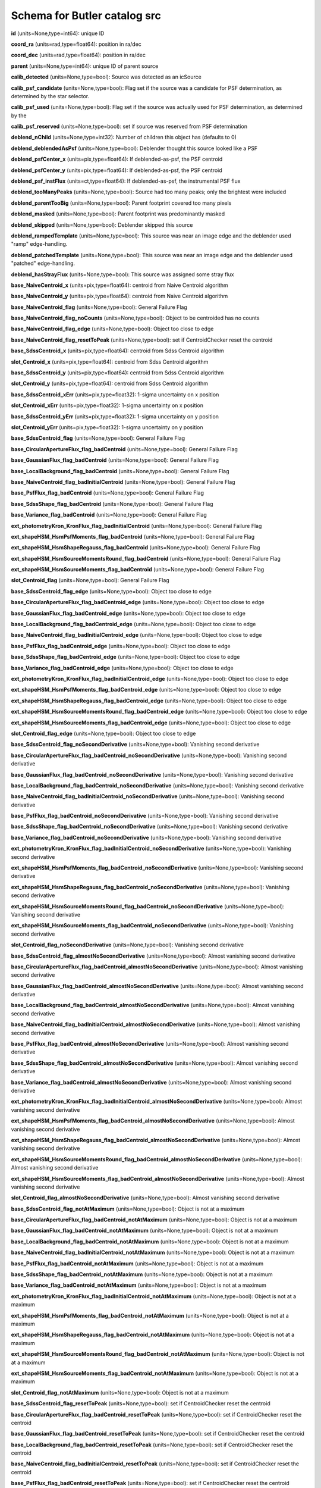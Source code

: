 .. _Data-Products-DP0-1-schema_src: 
  
############################# 
Schema for Butler catalog src 
############################# 
  
**id** (units=None,type=int64): unique ID 
 
**coord_ra** (units=rad,type=float64): position in ra/dec 
 
**coord_dec** (units=rad,type=float64): position in ra/dec 
 
**parent** (units=None,type=int64): unique ID of parent source 
 
**calib_detected** (units=None,type=bool): Source was detected as an icSource 
 
**calib_psf_candidate** (units=None,type=bool): Flag set if the source was a candidate for PSF determination, as determined by the star selector. 
 
**calib_psf_used** (units=None,type=bool): Flag set if the source was actually used for PSF determination, as determined by the 
 
**calib_psf_reserved** (units=None,type=bool): set if source was reserved from PSF determination 
 
**deblend_nChild** (units=None,type=int32): Number of children this object has (defaults to 0) 
 
**deblend_deblendedAsPsf** (units=None,type=bool): Deblender thought this source looked like a PSF 
 
**deblend_psfCenter_x** (units=pix,type=float64): If deblended-as-psf, the PSF centroid 
 
**deblend_psfCenter_y** (units=pix,type=float64): If deblended-as-psf, the PSF centroid 
 
**deblend_psf_instFlux** (units=ct,type=float64): If deblended-as-psf, the instrumental PSF flux 
 
**deblend_tooManyPeaks** (units=None,type=bool): Source had too many peaks; only the brightest were included 
 
**deblend_parentTooBig** (units=None,type=bool): Parent footprint covered too many pixels 
 
**deblend_masked** (units=None,type=bool): Parent footprint was predominantly masked 
 
**deblend_skipped** (units=None,type=bool): Deblender skipped this source 
 
**deblend_rampedTemplate** (units=None,type=bool): This source was near an image edge and the deblender used "ramp" edge-handling. 
 
**deblend_patchedTemplate** (units=None,type=bool): This source was near an image edge and the deblender used "patched" edge-handling. 
 
**deblend_hasStrayFlux** (units=None,type=bool): This source was assigned some stray flux 
 
**base_NaiveCentroid_x** (units=pix,type=float64): centroid from Naive Centroid algorithm 
 
**base_NaiveCentroid_y** (units=pix,type=float64): centroid from Naive Centroid algorithm 
 
**base_NaiveCentroid_flag** (units=None,type=bool): General Failure Flag 
 
**base_NaiveCentroid_flag_noCounts** (units=None,type=bool): Object to be centroided has no counts 
 
**base_NaiveCentroid_flag_edge** (units=None,type=bool): Object too close to edge 
 
**base_NaiveCentroid_flag_resetToPeak** (units=None,type=bool): set if CentroidChecker reset the centroid 
 
**base_SdssCentroid_x** (units=pix,type=float64): centroid from Sdss Centroid algorithm 
 
**slot_Centroid_x** (units=pix,type=float64): centroid from Sdss Centroid algorithm 
 
**base_SdssCentroid_y** (units=pix,type=float64): centroid from Sdss Centroid algorithm 
 
**slot_Centroid_y** (units=pix,type=float64): centroid from Sdss Centroid algorithm 
 
**base_SdssCentroid_xErr** (units=pix,type=float32): 1-sigma uncertainty on x position 
 
**slot_Centroid_xErr** (units=pix,type=float32): 1-sigma uncertainty on x position 
 
**base_SdssCentroid_yErr** (units=pix,type=float32): 1-sigma uncertainty on y position 
 
**slot_Centroid_yErr** (units=pix,type=float32): 1-sigma uncertainty on y position 
 
**base_SdssCentroid_flag** (units=None,type=bool): General Failure Flag 
 
**base_CircularApertureFlux_flag_badCentroid** (units=None,type=bool): General Failure Flag 
 
**base_GaussianFlux_flag_badCentroid** (units=None,type=bool): General Failure Flag 
 
**base_LocalBackground_flag_badCentroid** (units=None,type=bool): General Failure Flag 
 
**base_NaiveCentroid_flag_badInitialCentroid** (units=None,type=bool): General Failure Flag 
 
**base_PsfFlux_flag_badCentroid** (units=None,type=bool): General Failure Flag 
 
**base_SdssShape_flag_badCentroid** (units=None,type=bool): General Failure Flag 
 
**base_Variance_flag_badCentroid** (units=None,type=bool): General Failure Flag 
 
**ext_photometryKron_KronFlux_flag_badInitialCentroid** (units=None,type=bool): General Failure Flag 
 
**ext_shapeHSM_HsmPsfMoments_flag_badCentroid** (units=None,type=bool): General Failure Flag 
 
**ext_shapeHSM_HsmShapeRegauss_flag_badCentroid** (units=None,type=bool): General Failure Flag 
 
**ext_shapeHSM_HsmSourceMomentsRound_flag_badCentroid** (units=None,type=bool): General Failure Flag 
 
**ext_shapeHSM_HsmSourceMoments_flag_badCentroid** (units=None,type=bool): General Failure Flag 
 
**slot_Centroid_flag** (units=None,type=bool): General Failure Flag 
 
**base_SdssCentroid_flag_edge** (units=None,type=bool): Object too close to edge 
 
**base_CircularApertureFlux_flag_badCentroid_edge** (units=None,type=bool): Object too close to edge 
 
**base_GaussianFlux_flag_badCentroid_edge** (units=None,type=bool): Object too close to edge 
 
**base_LocalBackground_flag_badCentroid_edge** (units=None,type=bool): Object too close to edge 
 
**base_NaiveCentroid_flag_badInitialCentroid_edge** (units=None,type=bool): Object too close to edge 
 
**base_PsfFlux_flag_badCentroid_edge** (units=None,type=bool): Object too close to edge 
 
**base_SdssShape_flag_badCentroid_edge** (units=None,type=bool): Object too close to edge 
 
**base_Variance_flag_badCentroid_edge** (units=None,type=bool): Object too close to edge 
 
**ext_photometryKron_KronFlux_flag_badInitialCentroid_edge** (units=None,type=bool): Object too close to edge 
 
**ext_shapeHSM_HsmPsfMoments_flag_badCentroid_edge** (units=None,type=bool): Object too close to edge 
 
**ext_shapeHSM_HsmShapeRegauss_flag_badCentroid_edge** (units=None,type=bool): Object too close to edge 
 
**ext_shapeHSM_HsmSourceMomentsRound_flag_badCentroid_edge** (units=None,type=bool): Object too close to edge 
 
**ext_shapeHSM_HsmSourceMoments_flag_badCentroid_edge** (units=None,type=bool): Object too close to edge 
 
**slot_Centroid_flag_edge** (units=None,type=bool): Object too close to edge 
 
**base_SdssCentroid_flag_noSecondDerivative** (units=None,type=bool): Vanishing second derivative 
 
**base_CircularApertureFlux_flag_badCentroid_noSecondDerivative** (units=None,type=bool): Vanishing second derivative 
 
**base_GaussianFlux_flag_badCentroid_noSecondDerivative** (units=None,type=bool): Vanishing second derivative 
 
**base_LocalBackground_flag_badCentroid_noSecondDerivative** (units=None,type=bool): Vanishing second derivative 
 
**base_NaiveCentroid_flag_badInitialCentroid_noSecondDerivative** (units=None,type=bool): Vanishing second derivative 
 
**base_PsfFlux_flag_badCentroid_noSecondDerivative** (units=None,type=bool): Vanishing second derivative 
 
**base_SdssShape_flag_badCentroid_noSecondDerivative** (units=None,type=bool): Vanishing second derivative 
 
**base_Variance_flag_badCentroid_noSecondDerivative** (units=None,type=bool): Vanishing second derivative 
 
**ext_photometryKron_KronFlux_flag_badInitialCentroid_noSecondDerivative** (units=None,type=bool): Vanishing second derivative 
 
**ext_shapeHSM_HsmPsfMoments_flag_badCentroid_noSecondDerivative** (units=None,type=bool): Vanishing second derivative 
 
**ext_shapeHSM_HsmShapeRegauss_flag_badCentroid_noSecondDerivative** (units=None,type=bool): Vanishing second derivative 
 
**ext_shapeHSM_HsmSourceMomentsRound_flag_badCentroid_noSecondDerivative** (units=None,type=bool): Vanishing second derivative 
 
**ext_shapeHSM_HsmSourceMoments_flag_badCentroid_noSecondDerivative** (units=None,type=bool): Vanishing second derivative 
 
**slot_Centroid_flag_noSecondDerivative** (units=None,type=bool): Vanishing second derivative 
 
**base_SdssCentroid_flag_almostNoSecondDerivative** (units=None,type=bool): Almost vanishing second derivative 
 
**base_CircularApertureFlux_flag_badCentroid_almostNoSecondDerivative** (units=None,type=bool): Almost vanishing second derivative 
 
**base_GaussianFlux_flag_badCentroid_almostNoSecondDerivative** (units=None,type=bool): Almost vanishing second derivative 
 
**base_LocalBackground_flag_badCentroid_almostNoSecondDerivative** (units=None,type=bool): Almost vanishing second derivative 
 
**base_NaiveCentroid_flag_badInitialCentroid_almostNoSecondDerivative** (units=None,type=bool): Almost vanishing second derivative 
 
**base_PsfFlux_flag_badCentroid_almostNoSecondDerivative** (units=None,type=bool): Almost vanishing second derivative 
 
**base_SdssShape_flag_badCentroid_almostNoSecondDerivative** (units=None,type=bool): Almost vanishing second derivative 
 
**base_Variance_flag_badCentroid_almostNoSecondDerivative** (units=None,type=bool): Almost vanishing second derivative 
 
**ext_photometryKron_KronFlux_flag_badInitialCentroid_almostNoSecondDerivative** (units=None,type=bool): Almost vanishing second derivative 
 
**ext_shapeHSM_HsmPsfMoments_flag_badCentroid_almostNoSecondDerivative** (units=None,type=bool): Almost vanishing second derivative 
 
**ext_shapeHSM_HsmShapeRegauss_flag_badCentroid_almostNoSecondDerivative** (units=None,type=bool): Almost vanishing second derivative 
 
**ext_shapeHSM_HsmSourceMomentsRound_flag_badCentroid_almostNoSecondDerivative** (units=None,type=bool): Almost vanishing second derivative 
 
**ext_shapeHSM_HsmSourceMoments_flag_badCentroid_almostNoSecondDerivative** (units=None,type=bool): Almost vanishing second derivative 
 
**slot_Centroid_flag_almostNoSecondDerivative** (units=None,type=bool): Almost vanishing second derivative 
 
**base_SdssCentroid_flag_notAtMaximum** (units=None,type=bool): Object is not at a maximum 
 
**base_CircularApertureFlux_flag_badCentroid_notAtMaximum** (units=None,type=bool): Object is not at a maximum 
 
**base_GaussianFlux_flag_badCentroid_notAtMaximum** (units=None,type=bool): Object is not at a maximum 
 
**base_LocalBackground_flag_badCentroid_notAtMaximum** (units=None,type=bool): Object is not at a maximum 
 
**base_NaiveCentroid_flag_badInitialCentroid_notAtMaximum** (units=None,type=bool): Object is not at a maximum 
 
**base_PsfFlux_flag_badCentroid_notAtMaximum** (units=None,type=bool): Object is not at a maximum 
 
**base_SdssShape_flag_badCentroid_notAtMaximum** (units=None,type=bool): Object is not at a maximum 
 
**base_Variance_flag_badCentroid_notAtMaximum** (units=None,type=bool): Object is not at a maximum 
 
**ext_photometryKron_KronFlux_flag_badInitialCentroid_notAtMaximum** (units=None,type=bool): Object is not at a maximum 
 
**ext_shapeHSM_HsmPsfMoments_flag_badCentroid_notAtMaximum** (units=None,type=bool): Object is not at a maximum 
 
**ext_shapeHSM_HsmShapeRegauss_flag_badCentroid_notAtMaximum** (units=None,type=bool): Object is not at a maximum 
 
**ext_shapeHSM_HsmSourceMomentsRound_flag_badCentroid_notAtMaximum** (units=None,type=bool): Object is not at a maximum 
 
**ext_shapeHSM_HsmSourceMoments_flag_badCentroid_notAtMaximum** (units=None,type=bool): Object is not at a maximum 
 
**slot_Centroid_flag_notAtMaximum** (units=None,type=bool): Object is not at a maximum 
 
**base_SdssCentroid_flag_resetToPeak** (units=None,type=bool): set if CentroidChecker reset the centroid 
 
**base_CircularApertureFlux_flag_badCentroid_resetToPeak** (units=None,type=bool): set if CentroidChecker reset the centroid 
 
**base_GaussianFlux_flag_badCentroid_resetToPeak** (units=None,type=bool): set if CentroidChecker reset the centroid 
 
**base_LocalBackground_flag_badCentroid_resetToPeak** (units=None,type=bool): set if CentroidChecker reset the centroid 
 
**base_NaiveCentroid_flag_badInitialCentroid_resetToPeak** (units=None,type=bool): set if CentroidChecker reset the centroid 
 
**base_PsfFlux_flag_badCentroid_resetToPeak** (units=None,type=bool): set if CentroidChecker reset the centroid 
 
**base_SdssShape_flag_badCentroid_resetToPeak** (units=None,type=bool): set if CentroidChecker reset the centroid 
 
**base_Variance_flag_badCentroid_resetToPeak** (units=None,type=bool): set if CentroidChecker reset the centroid 
 
**ext_photometryKron_KronFlux_flag_badInitialCentroid_resetToPeak** (units=None,type=bool): set if CentroidChecker reset the centroid 
 
**ext_shapeHSM_HsmPsfMoments_flag_badCentroid_resetToPeak** (units=None,type=bool): set if CentroidChecker reset the centroid 
 
**ext_shapeHSM_HsmShapeRegauss_flag_badCentroid_resetToPeak** (units=None,type=bool): set if CentroidChecker reset the centroid 
 
**ext_shapeHSM_HsmSourceMomentsRound_flag_badCentroid_resetToPeak** (units=None,type=bool): set if CentroidChecker reset the centroid 
 
**ext_shapeHSM_HsmSourceMoments_flag_badCentroid_resetToPeak** (units=None,type=bool): set if CentroidChecker reset the centroid 
 
**slot_Centroid_flag_resetToPeak** (units=None,type=bool): set if CentroidChecker reset the centroid 
 
**base_SdssCentroid_flag_badError** (units=None,type=bool): Error on x and/or y position is NaN 
 
**base_CircularApertureFlux_flag_badCentroid_badError** (units=None,type=bool): Error on x and/or y position is NaN 
 
**base_GaussianFlux_flag_badCentroid_badError** (units=None,type=bool): Error on x and/or y position is NaN 
 
**base_LocalBackground_flag_badCentroid_badError** (units=None,type=bool): Error on x and/or y position is NaN 
 
**base_NaiveCentroid_flag_badInitialCentroid_badError** (units=None,type=bool): Error on x and/or y position is NaN 
 
**base_PsfFlux_flag_badCentroid_badError** (units=None,type=bool): Error on x and/or y position is NaN 
 
**base_SdssShape_flag_badCentroid_badError** (units=None,type=bool): Error on x and/or y position is NaN 
 
**base_Variance_flag_badCentroid_badError** (units=None,type=bool): Error on x and/or y position is NaN 
 
**ext_photometryKron_KronFlux_flag_badInitialCentroid_badError** (units=None,type=bool): Error on x and/or y position is NaN 
 
**ext_shapeHSM_HsmPsfMoments_flag_badCentroid_badError** (units=None,type=bool): Error on x and/or y position is NaN 
 
**ext_shapeHSM_HsmShapeRegauss_flag_badCentroid_badError** (units=None,type=bool): Error on x and/or y position is NaN 
 
**ext_shapeHSM_HsmSourceMomentsRound_flag_badCentroid_badError** (units=None,type=bool): Error on x and/or y position is NaN 
 
**ext_shapeHSM_HsmSourceMoments_flag_badCentroid_badError** (units=None,type=bool): Error on x and/or y position is NaN 
 
**slot_Centroid_flag_badError** (units=None,type=bool): Error on x and/or y position is NaN 
 
**base_Blendedness_old** (units=None,type=float64): Blendedness from dot products: (child.dot(parent)/child.dot(child) - 1) 
 
**base_Blendedness_raw** (units=None,type=float64): Measure of how much the flux is affected by neighbors: (1 - child_instFlux/parent_instFlux).  Operates on the "raw" pixel values. 
 
**base_Blendedness_raw_child_instFlux** (units=ct,type=float64): Instrumental flux of the child, measured with a Gaussian weight matched to the child.  Operates on the "raw" pixel values. 
 
**base_Blendedness_raw_parent_instFlux** (units=ct,type=float64): Instrumental flux of the parent, measured with a Gaussian weight matched to the child.  Operates on the "raw" pixel values. 
 
**base_Blendedness_abs** (units=None,type=float64): Measure of how much the flux is affected by neighbors: (1 - child_instFlux/parent_instFlux).  Operates on the absolute value of the pixels to try to obtain a "de-noised" value.  See section 4.9.11 of Bosch et al. 2018, PASJ, 70, S5 for details. 
 
**base_Blendedness_abs_child_instFlux** (units=ct,type=float64): Instrumental flux of the child, measured with a Gaussian weight matched to the child.  Operates on the absolute value of the pixels to try to obtain a "de-noised" value.  See section 4.9.11 of Bosch et al. 2018, PASJ, 70, S5 for details. 
 
**base_Blendedness_abs_parent_instFlux** (units=ct,type=float64): Instrumental flux of the parent, measured with a Gaussian weight matched to the child.  Operates on the absolute value of the pixels to try to obtain a "de-noised" value.  See section 4.9.11 of Bosch et al. 2018, PASJ, 70, S5 for details. 
 
**base_Blendedness_raw_child_xx** (units=pix2,type=float64): Shape of the child, measured with a Gaussian weight matched to the child.  Operates on the "raw" pixel values. 
 
**base_Blendedness_raw_child_yy** (units=pix2,type=float64): Shape of the child, measured with a Gaussian weight matched to the child.  Operates on the "raw" pixel values. 
 
**base_Blendedness_raw_child_xy** (units=pix2,type=float64): Shape of the child, measured with a Gaussian weight matched to the child.  Operates on the "raw" pixel values. 
 
**base_Blendedness_raw_parent_xx** (units=pix2,type=float64): Shape of the parent, measured with a Gaussian weight matched to the child.  Operates on the "raw" pixel values. 
 
**base_Blendedness_raw_parent_yy** (units=pix2,type=float64): Shape of the parent, measured with a Gaussian weight matched to the child.  Operates on the "raw" pixel values. 
 
**base_Blendedness_raw_parent_xy** (units=pix2,type=float64): Shape of the parent, measured with a Gaussian weight matched to the child.  Operates on the "raw" pixel values. 
 
**base_Blendedness_abs_child_xx** (units=pix2,type=float64): Shape of the child, measured with a Gaussian weight matched to the child.  Operates on the absolute value of the pixels to try to obtain a "de-noised" value.  See section 4.9.11 of Bosch et al. 2018, PASJ, 70, S5 for details. 
 
**base_Blendedness_abs_child_yy** (units=pix2,type=float64): Shape of the child, measured with a Gaussian weight matched to the child.  Operates on the absolute value of the pixels to try to obtain a "de-noised" value.  See section 4.9.11 of Bosch et al. 2018, PASJ, 70, S5 for details. 
 
**base_Blendedness_abs_child_xy** (units=pix2,type=float64): Shape of the child, measured with a Gaussian weight matched to the child.  Operates on the absolute value of the pixels to try to obtain a "de-noised" value.  See section 4.9.11 of Bosch et al. 2018, PASJ, 70, S5 for details. 
 
**base_Blendedness_abs_parent_xx** (units=pix2,type=float64): Shape of the parent, measured with a Gaussian weight matched to the child.  Operates on the absolute value of the pixels to try to obtain a "de-noised" value.  See section 4.9.11 of Bosch et al. 2018, PASJ, 70, S5 for details. 
 
**base_Blendedness_abs_parent_yy** (units=pix2,type=float64): Shape of the parent, measured with a Gaussian weight matched to the child.  Operates on the absolute value of the pixels to try to obtain a "de-noised" value.  See section 4.9.11 of Bosch et al. 2018, PASJ, 70, S5 for details. 
 
**base_Blendedness_abs_parent_xy** (units=pix2,type=float64): Shape of the parent, measured with a Gaussian weight matched to the child.  Operates on the absolute value of the pixels to try to obtain a "de-noised" value.  See section 4.9.11 of Bosch et al. 2018, PASJ, 70, S5 for details. 
 
**base_Blendedness_flag** (units=None,type=bool): General Failure Flag 
 
**base_Blendedness_flag_noCentroid** (units=None,type=bool): Object has no centroid 
 
**base_Blendedness_flag_noShape** (units=None,type=bool): Object has no shape 
 
**base_FPPosition_x** (units=mm,type=float64): Position on the focal plane 
 
**base_FPPosition_y** (units=mm,type=float64): Position on the focal plane 
 
**base_FPPosition_flag** (units=None,type=bool): Set to True for any fatal failure 
 
**base_FPPosition_missingDetector_flag** (units=None,type=bool): Set to True if detector object is missing 
 
**base_Jacobian_value** (units=None,type=float64): Jacobian correction 
 
**base_Jacobian_flag** (units=None,type=bool): Set to 1 for any fatal failure 
 
**base_SdssShape_xx** (units=pix2,type=float64): elliptical Gaussian adaptive moments 
 
**base_SdssShape_yy** (units=pix2,type=float64): elliptical Gaussian adaptive moments 
 
**base_SdssShape_xy** (units=pix2,type=float64): elliptical Gaussian adaptive moments 
 
**base_SdssShape_xxErr** (units=pix2,type=float32): Standard deviation of xx moment 
 
**base_SdssShape_yyErr** (units=pix2,type=float32): Standard deviation of yy moment 
 
**base_SdssShape_xyErr** (units=pix2,type=float32): Standard deviation of xy moment 
 
**base_SdssShape_x** (units=pix,type=float64): elliptical Gaussian adaptive moments 
 
**base_SdssShape_y** (units=pix,type=float64): elliptical Gaussian adaptive moments 
 
**base_SdssShape_instFlux** (units=ct,type=float64): elliptical Gaussian adaptive moments 
 
**base_SdssShape_instFluxErr** (units=ct,type=float64): 1-sigma instFlux uncertainty 
 
**base_SdssShape_psf_xx** (units=pix2,type=float64): adaptive moments of the PSF model at the object position 
 
**base_SdssShape_psf_yy** (units=pix2,type=float64): adaptive moments of the PSF model at the object position 
 
**base_SdssShape_psf_xy** (units=pix2,type=float64): adaptive moments of the PSF model at the object position 
 
**base_SdssShape_instFlux_xx_Cov** (units=ct pix2,type=float32): uncertainty covariance between base_SdssShape_instFlux and base_SdssShape_xx 
 
**base_SdssShape_instFlux_yy_Cov** (units=ct pix2,type=float32): uncertainty covariance between base_SdssShape_instFlux and base_SdssShape_yy 
 
**base_SdssShape_instFlux_xy_Cov** (units=ct pix2,type=float32): uncertainty covariance between base_SdssShape_instFlux and base_SdssShape_xy 
 
**base_SdssShape_flag** (units=None,type=bool): General Failure Flag 
 
**base_SdssShape_flag_unweightedBad** (units=None,type=bool): Both weighted and unweighted moments were invalid 
 
**base_SdssShape_flag_unweighted** (units=None,type=bool): Weighted moments converged to an invalid value; using unweighted moments 
 
**base_SdssShape_flag_shift** (units=None,type=bool): centroid shifted by more than the maximum allowed amount 
 
**base_SdssShape_flag_maxIter** (units=None,type=bool): Too many iterations in adaptive moments 
 
**base_SdssShape_flag_psf** (units=None,type=bool): Failure in measuring PSF model shape 
 
**ext_shapeHSM_HsmPsfMoments_x** (units=pix,type=float64): HSM Centroid 
 
**slot_PsfShape_x** (units=pix,type=float64): HSM Centroid 
 
**ext_shapeHSM_HsmPsfMoments_y** (units=pix,type=float64): HSM Centroid 
 
**slot_PsfShape_y** (units=pix,type=float64): HSM Centroid 
 
**ext_shapeHSM_HsmPsfMoments_xx** (units=pix2,type=float64): HSM moments 
 
**slot_PsfShape_xx** (units=pix2,type=float64): HSM moments 
 
**ext_shapeHSM_HsmPsfMoments_yy** (units=pix2,type=float64): HSM moments 
 
**slot_PsfShape_yy** (units=pix2,type=float64): HSM moments 
 
**ext_shapeHSM_HsmPsfMoments_xy** (units=pix2,type=float64): HSM moments 
 
**slot_PsfShape_xy** (units=pix2,type=float64): HSM moments 
 
**ext_shapeHSM_HsmPsfMoments_flag** (units=None,type=bool): general failure flag, set if anything went wrong 
 
**slot_PsfShape_flag** (units=None,type=bool): general failure flag, set if anything went wrong 
 
**ext_shapeHSM_HsmPsfMoments_flag_no_pixels** (units=None,type=bool): no pixels to measure 
 
**slot_PsfShape_flag_no_pixels** (units=None,type=bool): no pixels to measure 
 
**ext_shapeHSM_HsmPsfMoments_flag_not_contained** (units=None,type=bool): center not contained in footprint bounding box 
 
**slot_PsfShape_flag_not_contained** (units=None,type=bool): center not contained in footprint bounding box 
 
**ext_shapeHSM_HsmPsfMoments_flag_parent_source** (units=None,type=bool): parent source, ignored 
 
**slot_PsfShape_flag_parent_source** (units=None,type=bool): parent source, ignored 
 
**ext_shapeHSM_HsmShapeRegauss_e1** (units=None,type=float64): PSF-corrected shear using Hirata & Seljak (2003) ''regaussianization 
 
**ext_shapeHSM_HsmShapeRegauss_e2** (units=None,type=float64): PSF-corrected shear using Hirata & Seljak (2003) ''regaussianization 
 
**ext_shapeHSM_HsmShapeRegauss_sigma** (units=None,type=float64): PSF-corrected shear using Hirata & Seljak (2003) ''regaussianization 
 
**ext_shapeHSM_HsmShapeRegauss_resolution** (units=None,type=float64): resolution factor (0=unresolved, 1=resolved) 
 
**ext_shapeHSM_HsmShapeRegauss_flag** (units=None,type=bool): general failure flag, set if anything went wrong 
 
**ext_shapeHSM_HsmShapeRegauss_flag_no_pixels** (units=None,type=bool): no pixels to measure 
 
**ext_shapeHSM_HsmShapeRegauss_flag_not_contained** (units=None,type=bool): center not contained in footprint bounding box 
 
**ext_shapeHSM_HsmShapeRegauss_flag_parent_source** (units=None,type=bool): parent source, ignored 
 
**ext_shapeHSM_HsmShapeRegauss_flag_galsim** (units=None,type=bool): GalSim failure 
 
**ext_shapeHSM_HsmSourceMoments_x** (units=pix,type=float64): HSM Centroid 
 
**slot_Shape_x** (units=pix,type=float64): HSM Centroid 
 
**ext_shapeHSM_HsmSourceMoments_y** (units=pix,type=float64): HSM Centroid 
 
**slot_Shape_y** (units=pix,type=float64): HSM Centroid 
 
**ext_shapeHSM_HsmSourceMoments_xx** (units=pix2,type=float64): HSM moments 
 
**slot_Shape_xx** (units=pix2,type=float64): HSM moments 
 
**ext_shapeHSM_HsmSourceMoments_yy** (units=pix2,type=float64): HSM moments 
 
**slot_Shape_yy** (units=pix2,type=float64): HSM moments 
 
**ext_shapeHSM_HsmSourceMoments_xy** (units=pix2,type=float64): HSM moments 
 
**slot_Shape_xy** (units=pix2,type=float64): HSM moments 
 
**ext_shapeHSM_HsmSourceMoments_flag** (units=None,type=bool): general failure flag, set if anything went wrong 
 
**base_GaussianFlux_flag_badShape** (units=None,type=bool): general failure flag, set if anything went wrong 
 
**slot_Shape_flag** (units=None,type=bool): general failure flag, set if anything went wrong 
 
**ext_shapeHSM_HsmSourceMoments_flag_no_pixels** (units=None,type=bool): no pixels to measure 
 
**base_GaussianFlux_flag_badShape_no_pixels** (units=None,type=bool): no pixels to measure 
 
**slot_Shape_flag_no_pixels** (units=None,type=bool): no pixels to measure 
 
**ext_shapeHSM_HsmSourceMoments_flag_not_contained** (units=None,type=bool): center not contained in footprint bounding box 
 
**base_GaussianFlux_flag_badShape_not_contained** (units=None,type=bool): center not contained in footprint bounding box 
 
**slot_Shape_flag_not_contained** (units=None,type=bool): center not contained in footprint bounding box 
 
**ext_shapeHSM_HsmSourceMoments_flag_parent_source** (units=None,type=bool): parent source, ignored 
 
**base_GaussianFlux_flag_badShape_parent_source** (units=None,type=bool): parent source, ignored 
 
**slot_Shape_flag_parent_source** (units=None,type=bool): parent source, ignored 
 
**ext_shapeHSM_HsmSourceMomentsRound_x** (units=pix,type=float64): HSM Centroid 
 
**slot_ShapeRound_x** (units=pix,type=float64): HSM Centroid 
 
**ext_shapeHSM_HsmSourceMomentsRound_y** (units=pix,type=float64): HSM Centroid 
 
**slot_ShapeRound_y** (units=pix,type=float64): HSM Centroid 
 
**ext_shapeHSM_HsmSourceMomentsRound_xx** (units=pix2,type=float64): HSM moments 
 
**slot_ShapeRound_xx** (units=pix2,type=float64): HSM moments 
 
**ext_shapeHSM_HsmSourceMomentsRound_yy** (units=pix2,type=float64): HSM moments 
 
**slot_ShapeRound_yy** (units=pix2,type=float64): HSM moments 
 
**ext_shapeHSM_HsmSourceMomentsRound_xy** (units=pix2,type=float64): HSM moments 
 
**slot_ShapeRound_xy** (units=pix2,type=float64): HSM moments 
 
**ext_shapeHSM_HsmSourceMomentsRound_flag** (units=None,type=bool): general failure flag, set if anything went wrong 
 
**slot_ShapeRound_flag** (units=None,type=bool): general failure flag, set if anything went wrong 
 
**ext_shapeHSM_HsmSourceMomentsRound_flag_no_pixels** (units=None,type=bool): no pixels to measure 
 
**slot_ShapeRound_flag_no_pixels** (units=None,type=bool): no pixels to measure 
 
**ext_shapeHSM_HsmSourceMomentsRound_flag_not_contained** (units=None,type=bool): center not contained in footprint bounding box 
 
**slot_ShapeRound_flag_not_contained** (units=None,type=bool): center not contained in footprint bounding box 
 
**ext_shapeHSM_HsmSourceMomentsRound_flag_parent_source** (units=None,type=bool): parent source, ignored 
 
**slot_ShapeRound_flag_parent_source** (units=None,type=bool): parent source, ignored 
 
**ext_shapeHSM_HsmSourceMomentsRound_Flux** (units=None,type=float32): HSM flux 
 
**slot_ShapeRound_Flux** (units=None,type=float32): HSM flux 
 
**base_CircularApertureFlux_3_0_instFlux** (units=ct,type=float64): instFlux within 3.000000-pixel aperture 
 
**base_CircularApertureFlux_3_0_instFluxErr** (units=ct,type=float64): 1-sigma instFlux uncertainty 
 
**base_CircularApertureFlux_3_0_flag** (units=None,type=bool): General Failure Flag 
 
**base_CircularApertureFlux_3_0_flag_apertureTruncated** (units=None,type=bool): aperture did not fit within measurement image 
 
**base_CircularApertureFlux_3_0_flag_sincCoeffsTruncated** (units=None,type=bool): full sinc coefficient image did not fit within measurement image 
 
**base_CircularApertureFlux_4_5_instFlux** (units=ct,type=float64): instFlux within 4.500000-pixel aperture 
 
**base_CircularApertureFlux_4_5_instFluxErr** (units=ct,type=float64): 1-sigma instFlux uncertainty 
 
**base_CircularApertureFlux_4_5_flag** (units=None,type=bool): General Failure Flag 
 
**base_CircularApertureFlux_4_5_flag_apertureTruncated** (units=None,type=bool): aperture did not fit within measurement image 
 
**base_CircularApertureFlux_4_5_flag_sincCoeffsTruncated** (units=None,type=bool): full sinc coefficient image did not fit within measurement image 
 
**base_CircularApertureFlux_6_0_instFlux** (units=ct,type=float64): instFlux within 6.000000-pixel aperture 
 
**base_CircularApertureFlux_6_0_instFluxErr** (units=ct,type=float64): 1-sigma instFlux uncertainty 
 
**base_CircularApertureFlux_6_0_flag** (units=None,type=bool): General Failure Flag 
 
**base_CircularApertureFlux_6_0_flag_apertureTruncated** (units=None,type=bool): aperture did not fit within measurement image 
 
**base_CircularApertureFlux_6_0_flag_sincCoeffsTruncated** (units=None,type=bool): full sinc coefficient image did not fit within measurement image 
 
**base_CircularApertureFlux_9_0_instFlux** (units=ct,type=float64): instFlux within 9.000000-pixel aperture 
 
**base_CircularApertureFlux_9_0_instFluxErr** (units=ct,type=float64): 1-sigma instFlux uncertainty 
 
**base_CircularApertureFlux_9_0_flag** (units=None,type=bool): General Failure Flag 
 
**base_CircularApertureFlux_9_0_flag_apertureTruncated** (units=None,type=bool): aperture did not fit within measurement image 
 
**base_CircularApertureFlux_9_0_flag_sincCoeffsTruncated** (units=None,type=bool): full sinc coefficient image did not fit within measurement image 
 
**base_CircularApertureFlux_12_0_instFlux** (units=ct,type=float64): instFlux within 12.000000-pixel aperture 
 
**slot_ApFlux_instFlux** (units=ct,type=float64): instFlux within 12.000000-pixel aperture 
 
**slot_CalibFlux_instFlux** (units=ct,type=float64): instFlux within 12.000000-pixel aperture 
 
**base_CircularApertureFlux_12_0_instFluxErr** (units=ct,type=float64): 1-sigma instFlux uncertainty 
 
**slot_ApFlux_instFluxErr** (units=ct,type=float64): 1-sigma instFlux uncertainty 
 
**slot_CalibFlux_instFluxErr** (units=ct,type=float64): 1-sigma instFlux uncertainty 
 
**base_CircularApertureFlux_12_0_flag** (units=None,type=bool): General Failure Flag 
 
**slot_ApFlux_flag** (units=None,type=bool): General Failure Flag 
 
**slot_CalibFlux_flag** (units=None,type=bool): General Failure Flag 
 
**base_CircularApertureFlux_12_0_flag_apertureTruncated** (units=None,type=bool): aperture did not fit within measurement image 
 
**slot_ApFlux_flag_apertureTruncated** (units=None,type=bool): aperture did not fit within measurement image 
 
**slot_CalibFlux_flag_apertureTruncated** (units=None,type=bool): aperture did not fit within measurement image 
 
**base_CircularApertureFlux_12_0_flag_sincCoeffsTruncated** (units=None,type=bool): full sinc coefficient image did not fit within measurement image 
 
**slot_ApFlux_flag_sincCoeffsTruncated** (units=None,type=bool): full sinc coefficient image did not fit within measurement image 
 
**slot_CalibFlux_flag_sincCoeffsTruncated** (units=None,type=bool): full sinc coefficient image did not fit within measurement image 
 
**base_CircularApertureFlux_17_0_instFlux** (units=ct,type=float64): instFlux within 17.000000-pixel aperture 
 
**base_CircularApertureFlux_17_0_instFluxErr** (units=ct,type=float64): 1-sigma instFlux uncertainty 
 
**base_CircularApertureFlux_17_0_flag** (units=None,type=bool): General Failure Flag 
 
**base_CircularApertureFlux_17_0_flag_apertureTruncated** (units=None,type=bool): aperture did not fit within measurement image 
 
**base_CircularApertureFlux_25_0_instFlux** (units=ct,type=float64): instFlux within 25.000000-pixel aperture 
 
**base_CircularApertureFlux_25_0_instFluxErr** (units=ct,type=float64): 1-sigma instFlux uncertainty 
 
**base_CircularApertureFlux_25_0_flag** (units=None,type=bool): General Failure Flag 
 
**base_CircularApertureFlux_25_0_flag_apertureTruncated** (units=None,type=bool): aperture did not fit within measurement image 
 
**base_CircularApertureFlux_35_0_instFlux** (units=ct,type=float64): instFlux within 35.000000-pixel aperture 
 
**base_CircularApertureFlux_35_0_instFluxErr** (units=ct,type=float64): 1-sigma instFlux uncertainty 
 
**base_CircularApertureFlux_35_0_flag** (units=None,type=bool): General Failure Flag 
 
**base_CircularApertureFlux_35_0_flag_apertureTruncated** (units=None,type=bool): aperture did not fit within measurement image 
 
**base_CircularApertureFlux_50_0_instFlux** (units=ct,type=float64): instFlux within 50.000000-pixel aperture 
 
**base_CircularApertureFlux_50_0_instFluxErr** (units=ct,type=float64): 1-sigma instFlux uncertainty 
 
**base_CircularApertureFlux_50_0_flag** (units=None,type=bool): General Failure Flag 
 
**base_CircularApertureFlux_50_0_flag_apertureTruncated** (units=None,type=bool): aperture did not fit within measurement image 
 
**base_CircularApertureFlux_70_0_instFlux** (units=ct,type=float64): instFlux within 70.000000-pixel aperture 
 
**base_CircularApertureFlux_70_0_instFluxErr** (units=ct,type=float64): 1-sigma instFlux uncertainty 
 
**base_CircularApertureFlux_70_0_flag** (units=None,type=bool): General Failure Flag 
 
**base_CircularApertureFlux_70_0_flag_apertureTruncated** (units=None,type=bool): aperture did not fit within measurement image 
 
**base_GaussianFlux_instFlux** (units=ct,type=float64): instFlux from Gaussian Flux algorithm 
 
**slot_GaussianFlux_instFlux** (units=ct,type=float64): instFlux from Gaussian Flux algorithm 
 
**slot_ModelFlux_instFlux** (units=ct,type=float64): instFlux from Gaussian Flux algorithm 
 
**base_GaussianFlux_instFluxErr** (units=ct,type=float64): 1-sigma instFlux uncertainty 
 
**slot_GaussianFlux_instFluxErr** (units=ct,type=float64): 1-sigma instFlux uncertainty 
 
**slot_ModelFlux_instFluxErr** (units=ct,type=float64): 1-sigma instFlux uncertainty 
 
**base_GaussianFlux_flag** (units=None,type=bool): General Failure Flag 
 
**slot_GaussianFlux_flag** (units=None,type=bool): General Failure Flag 
 
**slot_ModelFlux_flag** (units=None,type=bool): General Failure Flag 
 
**base_LocalBackground_instFlux** (units=ct,type=float64): background in annulus around source 
 
**base_LocalBackground_instFluxErr** (units=ct,type=float64): 1-sigma instFlux uncertainty 
 
**base_LocalBackground_flag** (units=None,type=bool): General Failure Flag 
 
**base_LocalBackground_flag_noGoodPixels** (units=None,type=bool): no good pixels in the annulus 
 
**base_LocalBackground_flag_noPsf** (units=None,type=bool): no PSF provided 
 
**base_PixelFlags_flag** (units=None,type=bool): General failure flag, set if anything went wrong 
 
**base_PixelFlags_flag_offimage** (units=None,type=bool): Source center is off image 
 
**base_PixelFlags_flag_edge** (units=None,type=bool): Source is outside usable exposure region (masked EDGE or NO_DATA) 
 
**base_PixelFlags_flag_interpolated** (units=None,type=bool): Interpolated pixel in the Source footprint 
 
**base_PixelFlags_flag_saturated** (units=None,type=bool): Saturated pixel in the Source footprint 
 
**base_PixelFlags_flag_cr** (units=None,type=bool): Cosmic ray in the Source footprint 
 
**base_PixelFlags_flag_bad** (units=None,type=bool): Bad pixel in the Source footprint 
 
**base_PixelFlags_flag_suspect** (units=None,type=bool): Source''s footprint includes suspect pixels 
 
**base_PixelFlags_flag_interpolatedCenter** (units=None,type=bool): Interpolated pixel in the Source center 
 
**base_PixelFlags_flag_saturatedCenter** (units=None,type=bool): Saturated pixel in the Source center 
 
**base_PixelFlags_flag_crCenter** (units=None,type=bool): Cosmic ray in the Source center 
 
**base_PixelFlags_flag_suspectCenter** (units=None,type=bool): Source''s center is close to suspect pixels 
 
**base_PsfFlux_instFlux** (units=ct,type=float64): instFlux derived from linear least-squares fit of PSF model 
 
**slot_PsfFlux_instFlux** (units=ct,type=float64): instFlux derived from linear least-squares fit of PSF model 
 
**base_PsfFlux_instFluxErr** (units=ct,type=float64): 1-sigma instFlux uncertainty 
 
**slot_PsfFlux_instFluxErr** (units=ct,type=float64): 1-sigma instFlux uncertainty 
 
**base_PsfFlux_area** (units=pix,type=float32): effective area of PSF 
 
**slot_PsfFlux_area** (units=pix,type=float32): effective area of PSF 
 
**base_PsfFlux_flag** (units=None,type=bool): General Failure Flag 
 
**slot_PsfFlux_flag** (units=None,type=bool): General Failure Flag 
 
**base_PsfFlux_flag_noGoodPixels** (units=None,type=bool): not enough non-rejected pixels in data to attempt the fit 
 
**slot_PsfFlux_flag_noGoodPixels** (units=None,type=bool): not enough non-rejected pixels in data to attempt the fit 
 
**base_PsfFlux_flag_edge** (units=None,type=bool): object was too close to the edge of the image to use the full PSF model 
 
**slot_PsfFlux_flag_edge** (units=None,type=bool): object was too close to the edge of the image to use the full PSF model 
 
**base_Variance_flag** (units=None,type=bool): Set for any fatal failure 
 
**base_Variance_value** (units=None,type=float64): Variance at object position 
 
**base_Variance_flag_emptyFootprint** (units=None,type=bool): Set to True when the footprint has no usable pixels 
 
**ext_photometryKron_KronFlux_instFlux** (units=ct,type=float64): flux from Kron Flux algorithm 
 
**ext_photometryKron_KronFlux_instFluxErr** (units=ct,type=float64): 1-sigma instFlux uncertainty 
 
**ext_photometryKron_KronFlux_radius** (units=None,type=float32): Kron radius (sqrt(a*b)) 
 
**ext_photometryKron_KronFlux_radius_for_radius** (units=None,type=float32): radius used to estimate <radius> (sqrt(a*b)) 
 
**ext_photometryKron_KronFlux_psf_radius** (units=None,type=float32): Radius of PSF 
 
**ext_photometryKron_KronFlux_flag** (units=None,type=bool): general failure flag, set if anything went wrong 
 
**ext_photometryKron_KronFlux_flag_edge** (units=None,type=bool): bad measurement due to image edge 
 
**ext_photometryKron_KronFlux_flag_bad_shape_no_psf** (units=None,type=bool): bad shape and no PSF 
 
**ext_photometryKron_KronFlux_flag_no_minimum_radius** (units=None,type=bool): minimum radius could not enforced: no minimum value or PSF 
 
**ext_photometryKron_KronFlux_flag_no_fallback_radius** (units=None,type=bool): no minimum radius and no PSF provided 
 
**ext_photometryKron_KronFlux_flag_bad_radius** (units=None,type=bool): bad Kron radius 
 
**ext_photometryKron_KronFlux_flag_used_minimum_radius** (units=None,type=bool): used the minimum radius for the Kron aperture 
 
**ext_photometryKron_KronFlux_flag_used_psf_radius** (units=None,type=bool): used the PSF Kron radius for the Kron aperture 
 
**ext_photometryKron_KronFlux_flag_small_radius** (units=None,type=bool): measured Kron radius was smaller than that of the PSF 
 
**ext_photometryKron_KronFlux_flag_bad_shape** (units=None,type=bool): shape for measuring Kron radius is bad; used PSF shape 
 
**base_GaussianFlux_apCorr** (units=None,type=float64): aperture correction applied to base_GaussianFlux 
 
**slot_GaussianFlux_apCorr** (units=None,type=float64): aperture correction applied to base_GaussianFlux 
 
**slot_ModelFlux_apCorr** (units=None,type=float64): aperture correction applied to base_GaussianFlux 
 
**base_GaussianFlux_apCorrErr** (units=None,type=float64): standard deviation of aperture correction applied to base_GaussianFlux 
 
**slot_GaussianFlux_apCorrErr** (units=None,type=float64): standard deviation of aperture correction applied to base_GaussianFlux 
 
**slot_ModelFlux_apCorrErr** (units=None,type=float64): standard deviation of aperture correction applied to base_GaussianFlux 
 
**base_GaussianFlux_flag_apCorr** (units=None,type=bool): set if unable to aperture correct base_GaussianFlux 
 
**slot_GaussianFlux_flag_apCorr** (units=None,type=bool): set if unable to aperture correct base_GaussianFlux 
 
**slot_ModelFlux_flag_apCorr** (units=None,type=bool): set if unable to aperture correct base_GaussianFlux 
 
**base_PsfFlux_apCorr** (units=None,type=float64): aperture correction applied to base_PsfFlux 
 
**slot_PsfFlux_apCorr** (units=None,type=float64): aperture correction applied to base_PsfFlux 
 
**base_PsfFlux_apCorrErr** (units=None,type=float64): standard deviation of aperture correction applied to base_PsfFlux 
 
**slot_PsfFlux_apCorrErr** (units=None,type=float64): standard deviation of aperture correction applied to base_PsfFlux 
 
**base_PsfFlux_flag_apCorr** (units=None,type=bool): set if unable to aperture correct base_PsfFlux 
 
**slot_PsfFlux_flag_apCorr** (units=None,type=bool): set if unable to aperture correct base_PsfFlux 
 
**ext_photometryKron_KronFlux_apCorr** (units=None,type=float64): aperture correction applied to ext_photometryKron_KronFlux 
 
**ext_photometryKron_KronFlux_apCorrErr** (units=None,type=float64): standard deviation of aperture correction applied to ext_photometryKron_KronFlux 
 
**ext_photometryKron_KronFlux_flag_apCorr** (units=None,type=bool): set if unable to aperture correct ext_photometryKron_KronFlux 
 
**base_ClassificationExtendedness_value** (units=None,type=float64): Set to 1 for extended sources, 0 for point sources. 
 
**base_ClassificationExtendedness_flag** (units=None,type=bool): Set to 1 for any fatal failure. 
 
**base_FootprintArea_value** (units=pix,type=int32): Number of pixels in the source''s detection footprint. 
 
**calib_astrometry_used** (units=None,type=bool): set if source was used in astrometric calibration 
 
**calib_photometry_used** (units=None,type=bool): set if source was used in photometric calibration 
 
**calib_photometry_reserved** (units=None,type=bool): set if source was reserved from photometric calibration 
 
**base_localPhotoCalib** (units=None,type=float64): Local approximation of the PhotoCalib calibration factor at the location of the src. 
 
**base_localPhotoCalibErr** (units=None,type=float64): Error on the local approximation of the PhotoCalib calibration factor at the location of the src. 
 
**base_CDMatrix_1_1** (units=None,type=float64): (1, 1) element of the CDMatrix for the linear approximation of the WCS at the src location. 
 
**base_CDMatrix_1_2** (units=None,type=float64): (1, 2) element of the CDMatrix for the linear approximation of the WCS at the src location. 
 
**base_CDMatrix_2_1** (units=None,type=float64): (2, 1) element of the CDMatrix for the linear approximation of the WCS at the src location. 
 
**base_CDMatrix_2_2** (units=None,type=float64): (2, 2) element of the CDMatrix for the linear approximation of the WCS at the src location. 
 
